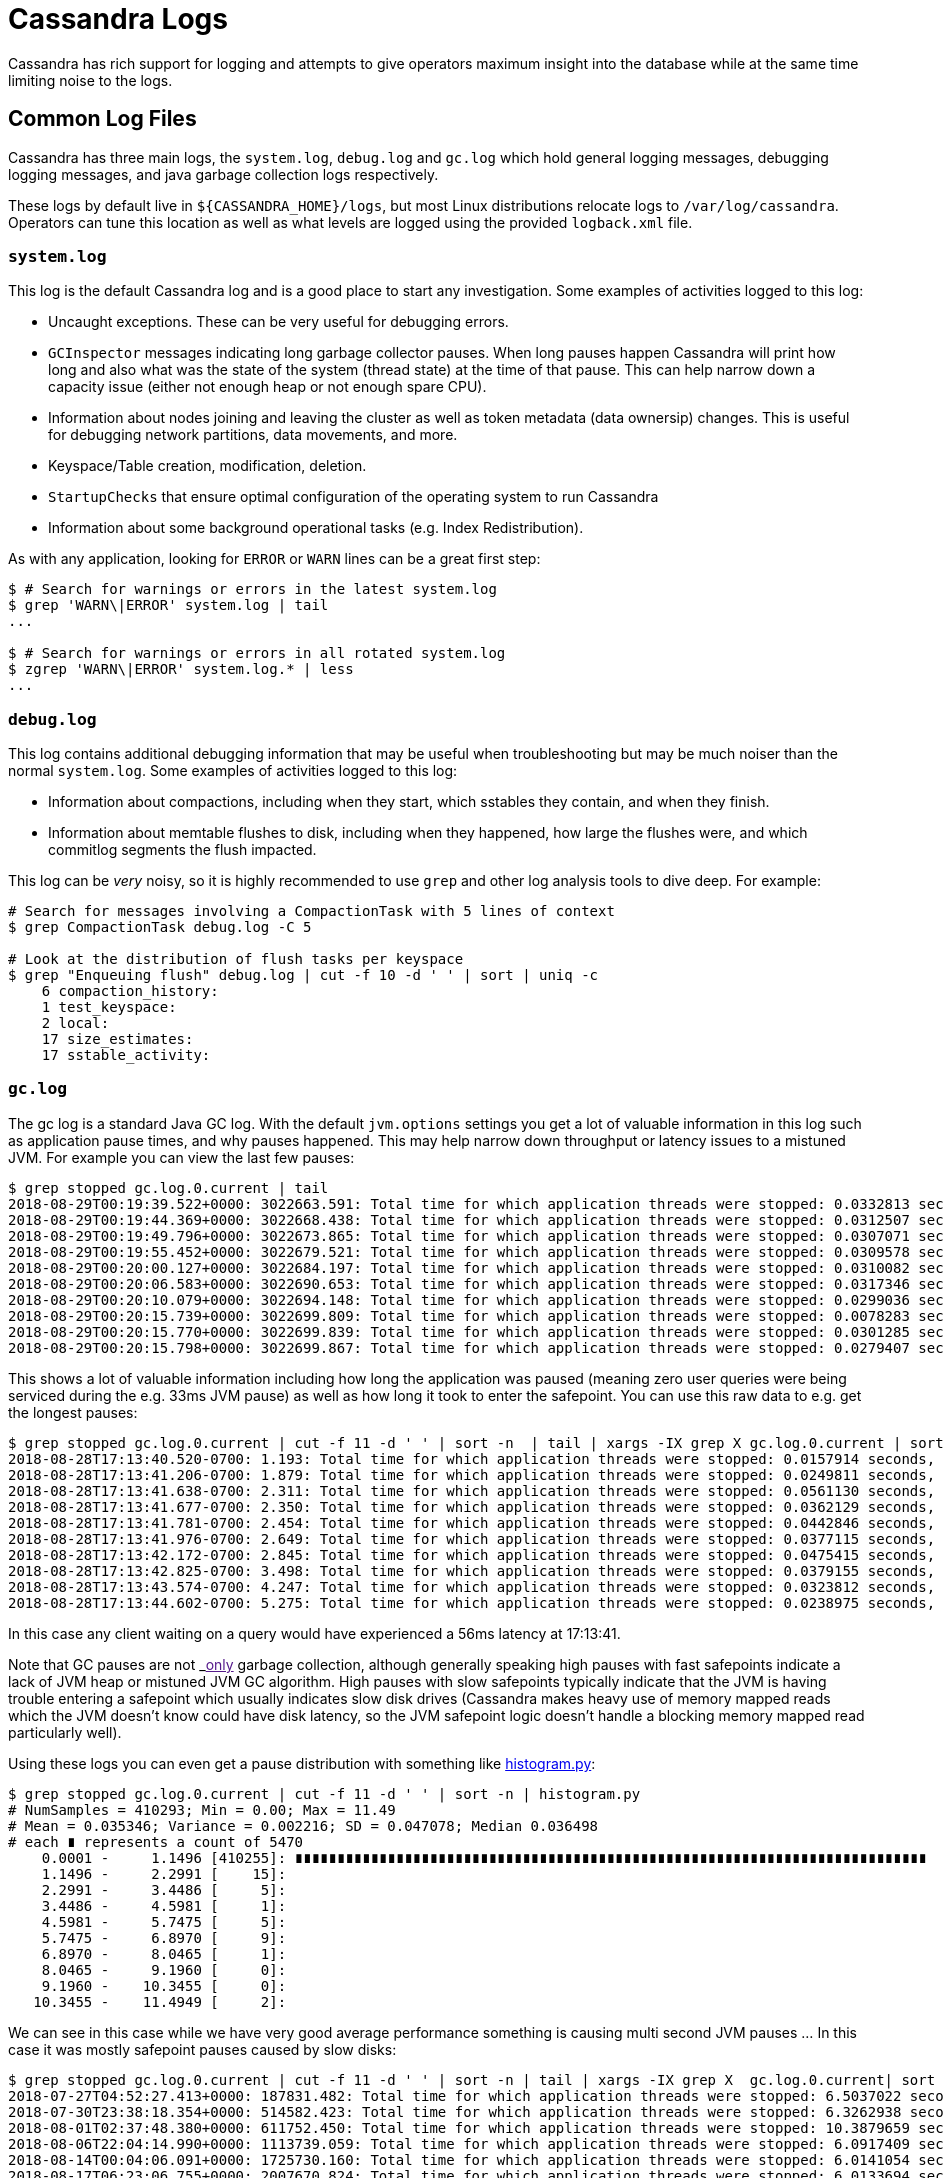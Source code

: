 = Cassandra Logs

Cassandra has rich support for logging and attempts to give operators
maximum insight into the database while at the same time limiting noise
to the logs.

== Common Log Files

Cassandra has three main logs, the `system.log`, `debug.log` and
`gc.log` which hold general logging messages, debugging logging
messages, and java garbage collection logs respectively.

These logs by default live in `${CASSANDRA_HOME}/logs`, but most Linux
distributions relocate logs to `/var/log/cassandra`. Operators can tune
this location as well as what levels are logged using the provided
`logback.xml` file.

=== `system.log`

This log is the default Cassandra log and is a good place to start any
investigation. Some examples of activities logged to this log:

* Uncaught exceptions. These can be very useful for debugging errors.
* `GCInspector` messages indicating long garbage collector pauses. When
long pauses happen Cassandra will print how long and also what was the
state of the system (thread state) at the time of that pause. This can
help narrow down a capacity issue (either not enough heap or not enough
spare CPU).
* Information about nodes joining and leaving the cluster as well as
token metadata (data ownersip) changes. This is useful for debugging
network partitions, data movements, and more.
* Keyspace/Table creation, modification, deletion.
* `StartupChecks` that ensure optimal configuration of the operating
system to run Cassandra
* Information about some background operational tasks (e.g. Index
Redistribution).

As with any application, looking for `ERROR` or `WARN` lines can be a
great first step:

[source, bash]
----
$ # Search for warnings or errors in the latest system.log
$ grep 'WARN\|ERROR' system.log | tail
...

$ # Search for warnings or errors in all rotated system.log
$ zgrep 'WARN\|ERROR' system.log.* | less
...
----

=== `debug.log`

This log contains additional debugging information that may be useful
when troubleshooting but may be much noiser than the normal
`system.log`. Some examples of activities logged to this log:

* Information about compactions, including when they start, which
sstables they contain, and when they finish.
* Information about memtable flushes to disk, including when they
happened, how large the flushes were, and which commitlog segments the
flush impacted.

This log can be _very_ noisy, so it is highly recommended to use `grep`
and other log analysis tools to dive deep. For example:

[source, bash]
----
# Search for messages involving a CompactionTask with 5 lines of context
$ grep CompactionTask debug.log -C 5 

# Look at the distribution of flush tasks per keyspace
$ grep "Enqueuing flush" debug.log | cut -f 10 -d ' ' | sort | uniq -c
    6 compaction_history:
    1 test_keyspace:
    2 local:
    17 size_estimates:
    17 sstable_activity:
----

=== `gc.log`

The gc log is a standard Java GC log. With the default `jvm.options`
settings you get a lot of valuable information in this log such as
application pause times, and why pauses happened. This may help narrow
down throughput or latency issues to a mistuned JVM. For example you can
view the last few pauses:

[source, bash]
----
$ grep stopped gc.log.0.current | tail
2018-08-29T00:19:39.522+0000: 3022663.591: Total time for which application threads were stopped: 0.0332813 seconds, Stopping threads took: 0.0008189 seconds
2018-08-29T00:19:44.369+0000: 3022668.438: Total time for which application threads were stopped: 0.0312507 seconds, Stopping threads took: 0.0007025 seconds
2018-08-29T00:19:49.796+0000: 3022673.865: Total time for which application threads were stopped: 0.0307071 seconds, Stopping threads took: 0.0006662 seconds
2018-08-29T00:19:55.452+0000: 3022679.521: Total time for which application threads were stopped: 0.0309578 seconds, Stopping threads took: 0.0006832 seconds
2018-08-29T00:20:00.127+0000: 3022684.197: Total time for which application threads were stopped: 0.0310082 seconds, Stopping threads took: 0.0007090 seconds
2018-08-29T00:20:06.583+0000: 3022690.653: Total time for which application threads were stopped: 0.0317346 seconds, Stopping threads took: 0.0007106 seconds
2018-08-29T00:20:10.079+0000: 3022694.148: Total time for which application threads were stopped: 0.0299036 seconds, Stopping threads took: 0.0006889 seconds
2018-08-29T00:20:15.739+0000: 3022699.809: Total time for which application threads were stopped: 0.0078283 seconds, Stopping threads took: 0.0006012 seconds
2018-08-29T00:20:15.770+0000: 3022699.839: Total time for which application threads were stopped: 0.0301285 seconds, Stopping threads took: 0.0003789 seconds
2018-08-29T00:20:15.798+0000: 3022699.867: Total time for which application threads were stopped: 0.0279407 seconds, Stopping threads took: 0.0003627 seconds
----

This shows a lot of valuable information including how long the
application was paused (meaning zero user queries were being serviced
during the e.g. 33ms JVM pause) as well as how long it took to enter the
safepoint. You can use this raw data to e.g. get the longest pauses:

[source, bash]
----
$ grep stopped gc.log.0.current | cut -f 11 -d ' ' | sort -n  | tail | xargs -IX grep X gc.log.0.current | sort -k 1
2018-08-28T17:13:40.520-0700: 1.193: Total time for which application threads were stopped: 0.0157914 seconds, Stopping threads took: 0.0000355 seconds
2018-08-28T17:13:41.206-0700: 1.879: Total time for which application threads were stopped: 0.0249811 seconds, Stopping threads took: 0.0000318 seconds
2018-08-28T17:13:41.638-0700: 2.311: Total time for which application threads were stopped: 0.0561130 seconds, Stopping threads took: 0.0000328 seconds
2018-08-28T17:13:41.677-0700: 2.350: Total time for which application threads were stopped: 0.0362129 seconds, Stopping threads took: 0.0000597 seconds
2018-08-28T17:13:41.781-0700: 2.454: Total time for which application threads were stopped: 0.0442846 seconds, Stopping threads took: 0.0000238 seconds
2018-08-28T17:13:41.976-0700: 2.649: Total time for which application threads were stopped: 0.0377115 seconds, Stopping threads took: 0.0000250 seconds
2018-08-28T17:13:42.172-0700: 2.845: Total time for which application threads were stopped: 0.0475415 seconds, Stopping threads took: 0.0001018 seconds
2018-08-28T17:13:42.825-0700: 3.498: Total time for which application threads were stopped: 0.0379155 seconds, Stopping threads took: 0.0000571 seconds
2018-08-28T17:13:43.574-0700: 4.247: Total time for which application threads were stopped: 0.0323812 seconds, Stopping threads took: 0.0000574 seconds
2018-08-28T17:13:44.602-0700: 5.275: Total time for which application threads were stopped: 0.0238975 seconds, Stopping threads took: 0.0000788 seconds
----

In this case any client waiting on a query would have experienced a
56ms latency at 17:13:41.

Note that GC pauses are not _link:[only] garbage collection, although
generally speaking high pauses with fast safepoints indicate a lack of
JVM heap or mistuned JVM GC algorithm. High pauses with slow safepoints
typically indicate that the JVM is having trouble entering a safepoint
which usually indicates slow disk drives (Cassandra makes heavy use of
memory mapped reads which the JVM doesn't know could have disk latency,
so the JVM safepoint logic doesn't handle a blocking memory mapped read
particularly well).

Using these logs you can even get a pause distribution with something
like
https://github.com/bitly/data_hacks/blob/master/data_hacks/histogram.py[histogram.py]:

[source, bash]
----
$ grep stopped gc.log.0.current | cut -f 11 -d ' ' | sort -n | histogram.py
# NumSamples = 410293; Min = 0.00; Max = 11.49
# Mean = 0.035346; Variance = 0.002216; SD = 0.047078; Median 0.036498
# each ∎ represents a count of 5470
    0.0001 -     1.1496 [410255]: ∎∎∎∎∎∎∎∎∎∎∎∎∎∎∎∎∎∎∎∎∎∎∎∎∎∎∎∎∎∎∎∎∎∎∎∎∎∎∎∎∎∎∎∎∎∎∎∎∎∎∎∎∎∎∎∎∎∎∎∎∎∎∎∎∎∎∎∎∎∎∎∎∎∎∎
    1.1496 -     2.2991 [    15]:
    2.2991 -     3.4486 [     5]:
    3.4486 -     4.5981 [     1]:
    4.5981 -     5.7475 [     5]:
    5.7475 -     6.8970 [     9]:
    6.8970 -     8.0465 [     1]:
    8.0465 -     9.1960 [     0]:
    9.1960 -    10.3455 [     0]:
   10.3455 -    11.4949 [     2]:
----

We can see in this case while we have very good average performance
something is causing multi second JVM pauses ... In this case it was
mostly safepoint pauses caused by slow disks:

[source, bash]
----
$ grep stopped gc.log.0.current | cut -f 11 -d ' ' | sort -n | tail | xargs -IX grep X  gc.log.0.current| sort -k 1
2018-07-27T04:52:27.413+0000: 187831.482: Total time for which application threads were stopped: 6.5037022 seconds, Stopping threads took: 0.0005212 seconds
2018-07-30T23:38:18.354+0000: 514582.423: Total time for which application threads were stopped: 6.3262938 seconds, Stopping threads took: 0.0004882 seconds
2018-08-01T02:37:48.380+0000: 611752.450: Total time for which application threads were stopped: 10.3879659 seconds, Stopping threads took: 0.0004475 seconds
2018-08-06T22:04:14.990+0000: 1113739.059: Total time for which application threads were stopped: 6.0917409 seconds, Stopping threads took: 0.0005553 seconds
2018-08-14T00:04:06.091+0000: 1725730.160: Total time for which application threads were stopped: 6.0141054 seconds, Stopping threads took: 0.0004976 seconds
2018-08-17T06:23:06.755+0000: 2007670.824: Total time for which application threads were stopped: 6.0133694 seconds, Stopping threads took: 0.0006011 seconds
2018-08-23T06:35:46.068+0000: 2526830.137: Total time for which application threads were stopped: 6.4767751 seconds, Stopping threads took: 6.4426849 seconds
2018-08-23T06:36:29.018+0000: 2526873.087: Total time for which application threads were stopped: 11.4949489 seconds, Stopping threads took: 11.4638297 seconds
2018-08-23T06:37:12.671+0000: 2526916.741: Total time for which application threads were stopped: 6.3867003 seconds, Stopping threads took: 6.3507166 seconds
2018-08-23T06:37:47.156+0000: 2526951.225: Total time for which application threads were stopped: 7.9528200 seconds, Stopping threads took: 7.9197756 seconds
----

Sometimes reading and understanding java GC logs is hard, but you can
take the raw GC files and visualize them using tools such as
https://github.com/chewiebug/GCViewer[GCViewer] which take the Cassandra
GC log as input and show you detailed visual information on your garbage
collection performance. This includes pause analysis as well as
throughput information. For a stable Cassandra JVM you probably want to
aim for pauses less than 200ms and GC throughput greater
than 99%.

Java GC pauses are one of the leading causes of tail latency in
Cassandra (along with drive latency) so sometimes this information can
be crucial while debugging tail latency issues.

== Getting More Information

If the default logging levels are insuficient, `nodetool` can set higher
or lower logging levels for various packages and classes using the
`nodetool setlogginglevel` command. Start by viewing the current levels:

[source, bash]
----
$ nodetool getlogginglevels

Logger Name                                        Log Level
ROOT                                                    INFO
org.apache.cassandra                                   DEBUG
----

Perhaps the `Gossiper` is acting up and we wish to enable it at `TRACE`
level for even more insight:

[source, bash]
----
$ nodetool setlogginglevel org.apache.cassandra.gms.Gossiper TRACE

$ nodetool getlogginglevels

Logger Name                                        Log Level
ROOT                                                    INFO
org.apache.cassandra                                   DEBUG
org.apache.cassandra.gms.Gossiper                      TRACE

$ grep TRACE debug.log | tail -2
TRACE [GossipStage:1] 2018-07-04 17:07:47,879 Gossiper.java:1234 - Updating
heartbeat state version to 2344 from 2343 for 127.0.0.2:7000 ...
TRACE [GossipStage:1] 2018-07-04 17:07:47,879 Gossiper.java:923 - local
heartbeat version 2341 greater than 2340 for 127.0.0.1:7000
----

Note that any changes made this way are reverted on next Cassandra
process restart. To make the changes permanent add the appropriate rule
to `logback.xml`.

[source,diff]
----
diff --git a/conf/logback.xml b/conf/logback.xml
index b2c5b10..71b0a49 100644
--- a/conf/logback.xml
+++ b/conf/logback.xml
@@ -98,4 +98,5 @@ appender reference in the root level section below.
   </root>

   <logger name="org.apache.cassandra" level="DEBUG"/>
+  <logger name="org.apache.cassandra.gms.Gossiper" level="TRACE"/>
 </configuration>
----


Note that if you want more information than this tool provides, there
are other live capture options available such as
xref:cassandra:developing/cql/troubleshooting/use_tools.adoc#packet-capture[`packet-capture`].
